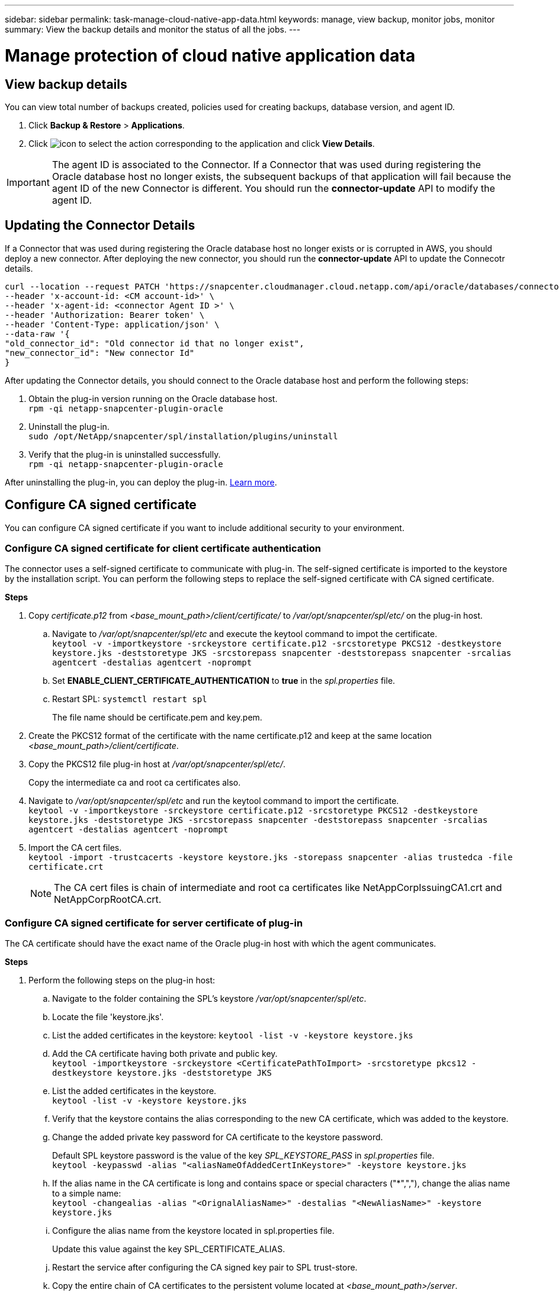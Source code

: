 ---
sidebar: sidebar
permalink: task-manage-cloud-native-app-data.html
keywords: manage, view backup, monitor jobs, monitor
summary: View the backup details and monitor the status of all the jobs.
---

= Manage protection of cloud native application data
:hardbreaks:
:nofooter:
:icons: font
:linkattrs:
:imagesdir: ./media/

[.lead]

== View backup details

You can view total number of backups created, policies used for creating backups, database version, and agent ID.

. Click *Backup & Restore* > *Applications*.
. Click image:icon-action.png[icon to select the action] corresponding to the application and click *View Details*.

IMPORTANT: The agent ID is associated to the Connector. If a Connector that was used during registering the Oracle database host no longer exists, the subsequent backups of that application will fail because the agent ID of the new Connector is different. You should run the *connector-update* API to modify the agent ID.

== Updating the Connector Details

If a Connector that was used during registering the Oracle database host no longer exists or is corrupted in AWS, you should deploy a new connector. After deploying the new connector, you should run the *connector-update* API to update the Connecotr details.

----
curl --location --request PATCH 'https://snapcenter.cloudmanager.cloud.netapp.com/api/oracle/databases/connector-update' \
--header 'x-account-id: <CM account-id>' \
--header 'x-agent-id: <connector Agent ID >' \
--header 'Authorization: Bearer token' \
--header 'Content-Type: application/json' \
--data-raw '{
"old_connector_id": "Old connector id that no longer exist",
"new_connector_id": "New connector Id"
}
----

After updating the Connector details, you should connect to the Oracle database host and perform the following steps:

. Obtain the plug-in version running on the Oracle database host.
`rpm -qi netapp-snapcenter-plugin-oracle`
. Uninstall the plug-in.
`sudo /opt/NetApp/snapcenter/spl/installation/plugins/uninstall`
. Verify that the plug-in is uninstalled successfully.
`rpm -qi netapp-snapcenter-plugin-oracle`

After uninstalling the plug-in, you can deploy the plug-in. link:reference-prereq-protect-cloud-native-app-data.html#deploy-snapcenter-plug-in-for-oracle[Learn more].

== Configure CA signed certificate

You can configure CA signed certificate if you want to include additional security to your environment.

=== Configure CA signed certificate for client certificate authentication

The connector uses a self-signed certificate to communicate with plug-in. The self-signed certificate is imported to the keystore by the installation script. You can perform the following steps to replace the self-signed certificate with CA signed certificate.

*Steps*

. Copy _certificate.p12_ from _<base_mount_path>/client/certificate/_ to _/var/opt/snapcenter/spl/etc/_ on the plug-in host.
+
.. Navigate to _/var/opt/snapcenter/spl/etc_ and execute the keytool command to impot the certificate.
`keytool -v -importkeystore -srckeystore certificate.p12 -srcstoretype PKCS12 -destkeystore keystore.jks -deststoretype JKS -srcstorepass snapcenter -deststorepass snapcenter -srcalias agentcert -destalias agentcert -noprompt`
.. Set *ENABLE_CLIENT_CERTIFICATE_AUTHENTICATION* to *true* in the _spl.properties_ file.
.. Restart SPL: `systemctl restart spl`
+
The file name should be certificate.pem and key.pem.
. Create the PKCS12 format of the certificate with the name certificate.p12 and keep at the same location _<base_mount_path>/client/certificate_.
. Copy the PKCS12 file plug-in host at _/var/opt/snapcenter/spl/etc/_.
+
Copy the intermediate ca and root ca certificates also.
. Navigate to _/var/opt/snapcenter/spl/etc_ and run the keytool command to import the certificate.
`keytool -v -importkeystore -srckeystore certificate.p12 -srcstoretype PKCS12 -destkeystore keystore.jks -deststoretype JKS -srcstorepass snapcenter -deststorepass snapcenter -srcalias agentcert -destalias agentcert -noprompt`
. Import the CA cert files.
`keytool -import -trustcacerts -keystore keystore.jks -storepass snapcenter -alias trustedca -file certificate.crt`
+
NOTE: The CA cert files is chain of intermediate and root ca certificates like NetAppCorpIssuingCA1.crt and NetAppCorpRootCA.crt.

=== Configure CA signed certificate for server certificate of plug-in

The CA certificate should have the exact name of the Oracle plug-in host with which the agent communicates.

*Steps*

. Perform the following steps on the plug-in host:
.. Navigate to the folder containing the SPL’s keystore _/var/opt/snapcenter/spl/etc_.
.. Locate the file 'keystore.jks'.
.. List the added certificates in the keystore: `keytool -list -v -keystore keystore.jks`
.. Add the CA certificate having both private and public key.
`keytool -importkeystore -srckeystore <CertificatePathToImport> -srcstoretype pkcs12 -destkeystore keystore.jks -deststoretype JKS`
.. List the added certificates in the keystore.
`keytool -list -v -keystore keystore.jks`
.. Verify that the keystore contains the alias corresponding to the new CA certificate, which was added to the keystore.
.. Change the added private key password for CA certificate to the keystore password.
+
Default SPL keystore password is the value of the key _SPL_KEYSTORE_PASS_ in _spl.properties_ file.
`keytool -keypasswd -alias "<aliasNameOfAddedCertInKeystore>" -keystore keystore.jks`
.. If the alias name in the CA certificate is long and contains space or special characters ("*",","), change the alias name to a simple name:
`keytool -changealias -alias "<OrignalAliasName>" -destalias "<NewAliasName>" -keystore keystore.jks`
.. Configure the alias name from the keystore located in spl.properties file.
+
Update this value against the key SPL_CERTIFICATE_ALIAS.
.. Restart the service after configuring the CA signed key pair to SPL trust-store.
.. Copy the entire chain of CA certificates to the persistent volume located at _<base_mount_path>/server_.
. Perform the following steps on the Connector:
.. Connect to the cloudmanager_scs_cloud and modify the *enableCACert* in _config.yml_ to *true*.
`sudo docker exec -t cloudmanager_scs_cloud sed -i 's/enableCACert: false/enableCACert: true/g' /opt/netapp/cloudmanager-scs-cloud/config/config.yml`
.. Restart cloudmanager_scs_cloud docker.
`sudo docker restart cloudmanager_scs_cloud`.

== Monitor jobs

You can monitor the status the jobs that have been initiated in your working environments. This allows you to see the jobs that have completed successfully, those currently in progress, and those that have failed so you can diagnose and fix any problems.

You can view a list of all the operations and their status. Each operation, or job, has a unique ID and a status. The status can be:

* Successful
* In Progress
* Queued
* Warning
* Failed

*Steps*

. Click *Backup & Restore*.
. Click *Job Monitoring*
+
You can click the name of a job to view details corresponding to that operation. If you are looking for specific job, you can:

* use the time selector at the top of the page to view jobs for a certain time range
* enter a part of the job name in the Search field
* sort the results by using the filter in each column heading

== Access REST APIs

You should obtain the user token with federated authentication to access the REST APIs. For information to obtain the user token, refer to https://docs.netapp.com/us-en/cloud-manager-automation/platform/create_user_token.html#create-a-user-token-with-federated-authentication[Create a user token with federated authentication].

For the Cloud Manager API documentation, refer to https://docs.netapp.com/us-en/cloud-manager-automation/index.html[Cloud Manager platform API documentation].
